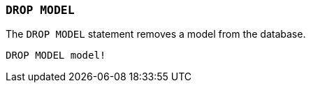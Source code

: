 === `+DROP MODEL+`

The `+DROP MODEL+` statement removes a model from the database.

[example]
====
[source,iql]
----
DROP MODEL model!
----
====
